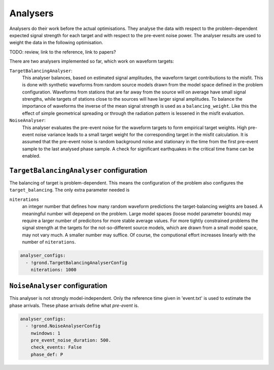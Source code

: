 Analysers
=========

Analysers do their work before the actual optimisations. They analyse the data 
with respect to the problem-dependent expected signal strength for each target 
and with respect to the pre-event noise power. 
The analyser results are used to weight the data in the following optimisation.

TODO: review, link to the reference, link to papers?

There are two analysers implemented so far, which work on waveform targets:

``TargetBalancingAnalyser``:
    This analyser balances, based on estimated signal amplitudes, the waveform target contributions to the misfit. This is done with synthetic waveforms from random source models drawn from the model space defined in the problem configuration. Waveforms from stations that are far away from the source will on average have small signal strengths, while targets of stations close to the sources will have larger signal amplitudes. To balance the importance of waveforms the inverse of the mean signal strength is used as a ``balancing_weight``. Like this the effect of simple geometrical spreading or through the radiation pattern is lessened in the misfit evaluation.
    
    
``NoiseAnalyser``:
    This analyser evaluates the pre-event noise for the waveform targets to form empirical target weights. High pre-event noise variance leads to a small target weight for the corresponding target in the misfit calculation. It is assumed that the pre-event noise is random background noise and stationary in the time from the first pre-event sample to the last analysed phase sample. A check for significant earthquakes in the critical time
    frame can be enabled.
    
    
``TargetBalancingAnalyser`` configuration
-----------------------------------------

The balancing of target is problem-dependent. This means the configuration of 
the problem also configures the ``target_balancing``. The only extra parameter 
needed is 

``niterations``
    an integer number that defines how many random waveform predictions the target-balancing weights are based. A meaningful number will depepend on the problem. Large model spaces (loose model parameter bounds) may require a larger number of predicitons for more stable average values. For more tightly constrained problems the signal strength at the targets for the not-so-different source models, which are drawn from a small model space, may not vary much. A smaller number may suffice. Of course, the computional effort increases linearly with the number of ``niterations``.

.. code-block :: sh
 
  analyser_configs:
    - !grond.TargetBalancingAnalyserConfig
      niterations: 1000
      

``NoiseAnalyser`` configuration
-------------------------------

This analyser is not strongly model-independent. Only the reference time given in 'event.txt' is used to estimate the phase arrivals. These phase arrivals define what `pre-event` is.

.. glossary ::

    ``nwindows``
        is an integer number. It gives the number of sub-windows in which the noise trace of duration ``pre_event_noise_duration`` is split. If larger than ``1``, the noise variance is in each sub-window and the average noise variance is returned.

    ``pre_event_noise_duration``
        defines how long the pre-event noise trace is in seconds.

    ``check_events``
        is a boolean value. If ``True`` the iris global earthquake catalog is looked up to find if phase arrivals of other events may disturb the statistics of the noise.

    ``phase_def``
        is a string that defines the reference phase for the pre-event time window.
      
.. code-block :: sh
      
  analyser_configs:
    - !grond.NoiseAnalyserConfig
      nwindows: 1
      pre_event_noise_duration: 500.
      check_events: False
      phase_def: P
